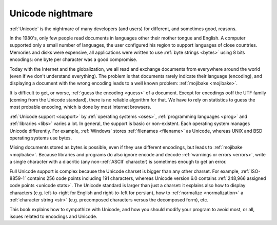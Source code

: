 Unicode nightmare
=================

:ref:`Unicode` is the nightmare of many developers (and users) for different, and
sometimes good, reasons.

In the 1980's, only few people read documents in languages other their mother
tongue and English. A computer supported only a small number of
languages, the user configured his region to support languages of close
countries. Memories and disks were expensive, all applications were written to
use :ref:`byte strings <bytes>` using 8 bits encodings: one byte per character
was a good compromise.

Today with the Internet and the globalization, we all read and exchange
documents from everywhere around the world (even if we don't understand
everything). The problem is that documents rarely indicate their language
(encoding), and displaying a document with the wrong encoding leads to a well
known problem: :ref:`mojibake <mojibake>`.

It is difficult to get, or worse, :ref:`guess the encoding <guess>` of a document. Except for
encodings ooff the UTF family (coming from the Unicode standard), there
is no reliable algorithm for that. We have to rely on statistics to guess the most
probable encoding, which is done by most Internet browsers.

:ref:`Unicode support <support>` by :ref:`operating systems <oses>`,
:ref:`programming languages <prog>` and :ref:`libraries <libs>` varies a lot.
In general, the support is basic or non-existent. Each operating system manages
Unicode differently. For example, :ref:`Windows` stores :ref:`filenames <filename>` as Unicode,
whereas UNIX and BSD operating systems use bytes.

Mixing documents stored as bytes is possible, even if they use different
encodings, but leads to :ref:`mojibake <mojibake>`. Because libraries and programs do also ignore
encode and decode :ref:`warnings or errors <errors>`, write a single character with a diacritic
(any non-:ref:`ASCII` character) is sometimes enough to get an error.

Full Unicode support is complex because the Unicode charset is bigger than any
other charset. For example, :ref:`ISO-8859-1` contains 256 code points including 191
characters, whereas Unicode version 6.0 contains :ref:`248,966
assigned code points <unicode stats>`. The Unicode standard is larger than just a
charset: it explains also how to display characters (e.g. left-to-right for
English and right-to-left for persian), how to :ref:`normalize <normalization>` a :ref:`character string <str>`
(e.g. precomposed characters versus the decomposed form), etc.

This book explains how to sympathize with Unicode, and how you should modify
your program to avoid most, or all, issues related to encodings and Unicode.

